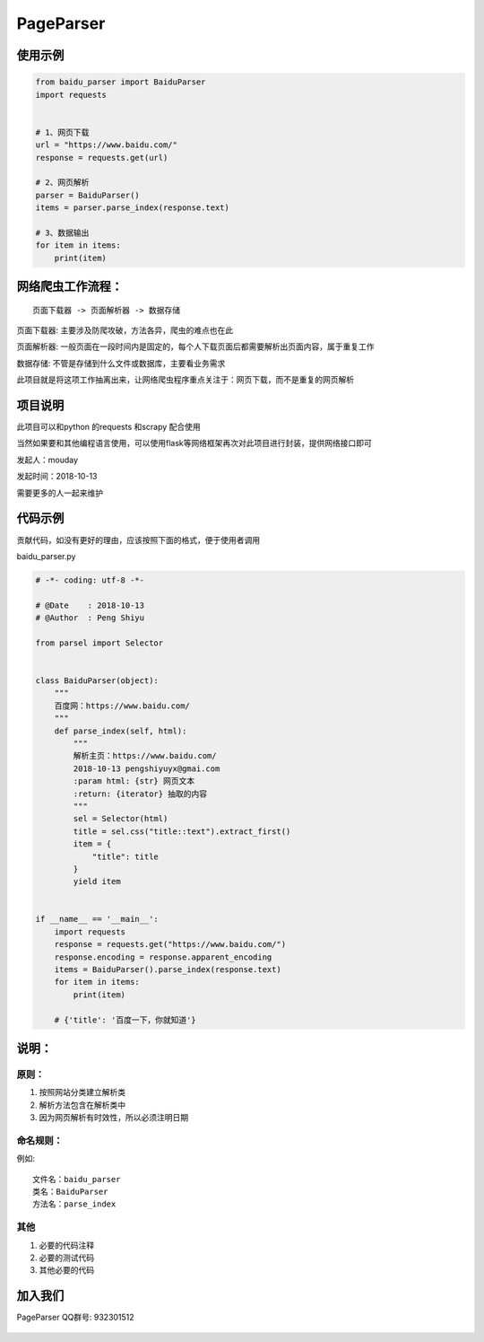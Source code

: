 PageParser
==========

|Build Status|

使用示例
--------

.. code:: python


    from baidu_parser import BaiduParser
    import requests


    # 1、网页下载
    url = "https://www.baidu.com/"
    response = requests.get(url)

    # 2、网页解析
    parser = BaiduParser()
    items = parser.parse_index(response.text)

    # 3、数据输出
    for item in items:
        print(item)

网络爬虫工作流程：
------------------

::

    页面下载器 -> 页面解析器 -> 数据存储

``页面下载器``: 主要涉及防爬攻破，方法各异，爬虫的难点也在此

``页面解析器``:
一般页面在一段时间内是固定的，每个人下载页面后都需要解析出页面内容，属于重复工作

``数据存储``: 不管是存储到什么文件或数据库，主要看业务需求

此项目就是将这项工作抽离出来，让网络爬虫程序重点关注于：网页下载，而不是重复的网页解析

项目说明
--------

此项目可以和python 的requests 和scrapy 配合使用

当然如果要和其他编程语言使用，可以使用flask等网络框架再次对此项目进行封装，提供网络接口即可

发起人：mouday

发起时间：2018-10-13

需要更多的人一起来维护

代码示例
--------

贡献代码，如没有更好的理由，应该按照下面的格式，便于使用者调用

baidu\_parser.py

.. code:: python


    # -*- coding: utf-8 -*-

    # @Date    : 2018-10-13
    # @Author  : Peng Shiyu

    from parsel import Selector


    class BaiduParser(object):
        """
        百度网：https://www.baidu.com/
        """
        def parse_index(self, html):
            """
            解析主页：https://www.baidu.com/
            2018-10-13 pengshiyuyx@gmai.com
            :param html: {str} 网页文本
            :return: {iterator} 抽取的内容
            """
            sel = Selector(html)
            title = sel.css("title::text").extract_first()
            item = {
                "title": title
            }
            yield item


    if __name__ == '__main__':
        import requests
        response = requests.get("https://www.baidu.com/")
        response.encoding = response.apparent_encoding
        items = BaiduParser().parse_index(response.text)
        for item in items:
            print(item)

        # {'title': '百度一下，你就知道'}

说明：
------

原则：
~~~~~~

1. 按照网站分类建立解析类

2. 解析方法包含在解析类中

3. 因为网页解析有时效性，所以必须\ ``注明日期``

命名规则：
~~~~~~~~~~

例如:

::

    文件名：baidu_parser
    类名：BaiduParser
    方法名：parse_index

其他
~~~~

1. 必要的代码注释

2. 必要的测试代码

3. 其他必要的代码

加入我们
--------

PageParser QQ群号: 932301512

.. figure:: source/page-parser-min.jpeg
   :alt: 

.. |Build Status| image:: https://travis-ci.org/mouday/PageParser.svg?branch=master
   :target: https://travis-ci.org/mouday/PageParser
